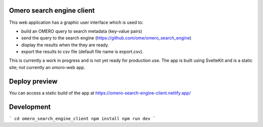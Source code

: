 Omero search engine client
--------------------------
This web application has a graphic user interface which is used to:

* build an OMERO query to search metadata (key-value pairs)
* send the query to the search engine (https://github.com/ome/omero_search_engine)
* display the results when the they are ready.
* export the results to csv file (default file name is export.csv).

This is currently a work in progress and is not yet ready for production use.
The app is built using SvelteKit and is a static site; not currently an omoro-web app.

Deploy preview
--------------

You can access a static build of the app at https://omero-search-engine-client.netlify.app/


Development
-----------

```
cd omero_search_engine_client
npm install
npm run dev
```
